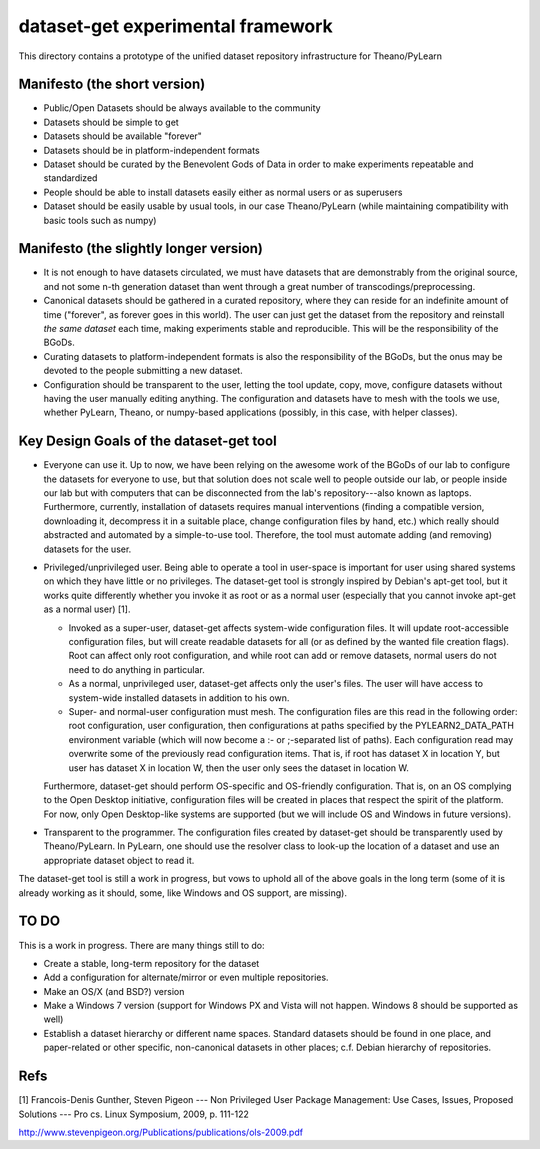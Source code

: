 ==================================
dataset-get experimental framework
==================================

This directory contains a prototype of the unified dataset repository
infrastructure for Theano/PyLearn


Manifesto (the short version)
-----------------------------

- Public/Open Datasets should be always available to the community

- Datasets should be simple to get

- Datasets should be available "forever"

- Datasets should be in platform-independent formats

- Dataset should be curated by the Benevolent Gods of Data in order to make
  experiments repeatable and standardized

- People should be able to install datasets easily either as normal users
  or as superusers

- Dataset should be easily usable by usual tools, in our case
  Theano/PyLearn (while maintaining compatibility with basic tools such as
  numpy)


Manifesto (the slightly longer version)
---------------------------------------

- It is not enough to have datasets circulated, we must have datasets that
  are demonstrably from the original source, and not some n-th generation
  dataset than went through a great number of transcodings/preprocessing.

- Canonical datasets should be gathered in a curated repository, where they
  can reside for an indefinite amount of time ("forever", as forever goes
  in this world). The user can just get the dataset from the repository and
  reinstall *the same dataset* each time, making experiments stable and
  reproducible. This will be the responsibility of the BGoDs.

- Curating datasets to platform-independent formats is also the
  responsibility of the BGoDs, but the onus may be devoted to the people
  submitting a new dataset.

- Configuration should be transparent to the user, letting the tool update,
  copy, move, configure datasets without having the user manually editing
  anything. The configuration and datasets have to mesh with the tools we
  use, whether PyLearn, Theano, or numpy-based applications (possibly, in
  this case, with helper classes).


Key Design Goals of the dataset-get tool
----------------------------------------

- Everyone can use it. Up to now, we have been relying on the awesome work
  of the BGoDs of our lab to configure the datasets for everyone to use,
  but that solution does not scale well to people outside our lab, or
  people inside our lab but with computers that can be disconnected from
  the lab's repository---also known as laptops. Furthermore, currently,
  installation of datasets requires manual interventions (finding a
  compatible version, downloading it, decompress it in a suitable place,
  change configuration files by hand, etc.) which really should abstracted
  and automated by a simple-to-use tool. Therefore, the tool must automate
  adding (and removing) datasets for the user.

- Privileged/unprivileged user. Being able to operate a tool in user-space
  is important for user using shared systems on which they have little or
  no privileges. The dataset-get tool is strongly inspired by Debian's
  apt-get tool, but it works quite differently whether you invoke it as
  root or as a normal user (especially that you cannot invoke apt-get as a
  normal user) [1].

  - Invoked as a super-user, dataset-get affects system-wide configuration
    files. It will update root-accessible configuration files, but will
    create readable datasets for all (or as defined by the wanted file
    creation flags). Root can affect only root configuration, and while
    root can add or remove datasets, normal users do not need to do
    anything in particular.

  - As a normal, unprivileged user, dataset-get affects only the user's
    files. The user will have access to system-wide installed datasets in
    addition to his own.

  - Super- and normal-user configuration must mesh. The configuration files
    are this read in the following order: root configuration, user
    configuration, then configurations at paths specified by the
    PYLEARN2_DATA_PATH environment variable (which will now become a :- or
    ;-separated list of paths). Each configuration read may overwrite some
    of the previously read configuration items. That is, if root has
    dataset X in location Y, but user has dataset X in location W, then the
    user only sees the dataset in location W.

  Furthermore, dataset-get should perform OS-specific and OS-friendly
  configuration. That is, on an OS complying to the Open Desktop
  initiative, configuration files will be created in places that respect
  the spirit of the platform. For now, only Open Desktop-like systems are
  supported (but we will include OS and Windows in future versions).

- Transparent to the programmer. The configuration files created by
  dataset-get should be transparently used by Theano/PyLearn. In PyLearn,
  one should use the resolver class to look-up the location of a dataset
  and use an appropriate dataset object to read it.

The dataset-get tool is still a work in progress, but vows to uphold all of
the above goals in the long term (some of it is already working as it
should, some, like Windows and OS support, are missing).


TO DO
-----

This is a work in progress. There are many things still to do:

- Create a stable, long-term repository for the dataset

- Add a configuration for alternate/mirror or even multiple repositories.

- Make an OS/X (and BSD?) version

- Make a Windows 7 version (support for Windows PX and Vista will not
  happen. Windows 8 should be supported as well)

- Establish a dataset hierarchy or different name spaces. Standard datasets
  should be found in one place, and paper-related or other specific,
  non-canonical datasets in other places; c.f. Debian hierarchy of
  repositories.



Refs
----

[1] Francois-Denis Gunther, Steven Pigeon --- Non Privileged User Package
Management: Use Cases, Issues, Proposed Solutions --- Pro cs. Linux
Symposium, 2009, p. 111-122

http://www.stevenpigeon.org/Publications/publications/ols-2009.pdf 
